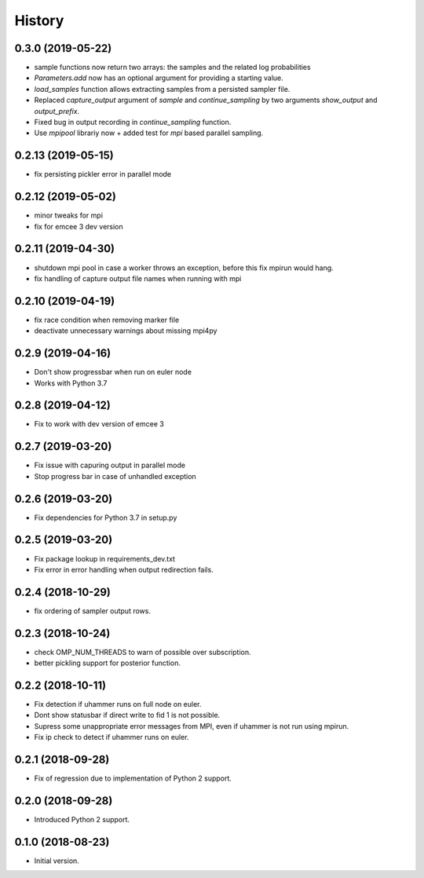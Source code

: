 =======
History
=======

0.3.0 (2019-05-22)
-------------------
- sample functions now return two arrays: the samples and the related log probabilities
- `Parameters.add` now has an optional argument for providing a starting value.
- `load_samples` function allows extracting samples from a persisted sampler file.
- Replaced `capture_output` argument of `sample` and `continue_sampling` by two
  arguments `show_output` and `output_prefix`.
- Fixed bug in output recording in `continue_sampling` function.
- Use `mpipool` librariy now + added test for `mpi` based parallel sampling.

0.2.13 (2019-05-15)
-------------------
- fix persisting pickler error in parallel mode

0.2.12 (2019-05-02)
-------------------
- minor tweaks for mpi
- fix for emcee 3 dev version

0.2.11 (2019-04-30)
-------------------
- shutdown mpi pool in case a worker throws an exception, before
  this fix mpirun would hang.
- fix handling of capture output file names when running with mpi

0.2.10 (2019-04-19)
-------------------
- fix race condition when removing marker file
- deactivate unnecessary warnings about missing mpi4py


0.2.9 (2019-04-16)
------------------
* Don't show progressbar when run on euler node
* Works with Python 3.7

0.2.8 (2019-04-12)
------------------
* Fix to work with dev version of emcee 3

0.2.7 (2019-03-20)
------------------
* Fix issue with capuring output in parallel mode
* Stop progress bar in case of unhandled exception


0.2.6 (2019-03-20)
------------------
* Fix dependencies for Python 3.7 in setup.py


0.2.5 (2019-03-20)
------------------

* Fix package lookup in requirements_dev.txt
* Fix error in error handling when output redirection fails.

0.2.4 (2018-10-29)
------------------

* fix ordering of sampler output rows.

0.2.3 (2018-10-24)
------------------

* check OMP_NUM_THREADS to warn of possible  over subscription.
* better pickling support for posterior function.

0.2.2 (2018-10-11)
------------------

* Fix detection if uhammer runs on full node on euler.
* Dont show statusbar if direct write to fid 1 is not possible.
* Supress some unappropriate error messages from MPI, even if
  uhammer is not run using mpirun.
* Fix ip check to detect if uhammer runs on euler.

0.2.1 (2018-09-28)
------------------

* Fix of regression due to implementation of Python 2 support.

0.2.0 (2018-09-28)
------------------

* Introduced Python 2 support.

0.1.0 (2018-08-23)
------------------

* Initial version.
